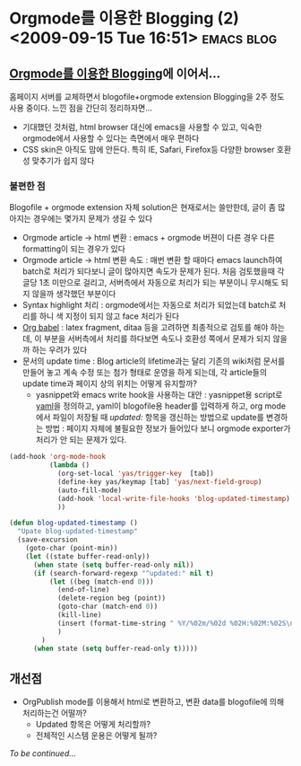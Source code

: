 * Orgmode를 이용한 Blogging (2)<2009-09-15 Tue 16:51> 								 :emacs:blog:

** [[/blog/bloggingwithorgmode][Orgmode를 이용한 Blogging]]에 이어서...

홈페이지 서버를 교체하면서 blogofile+orgmode extension Blogging을 2주 정도 사용 중이다. 
느낀 점을 간단히 정리하자면...

- 기대했던 것처럼, html browser 대신에 emacs을 사용할 수 있고, 익숙한 orgmode에서 사용할 수 있다는
  측면에서 매우 편하다
- CSS skin은 아직도 맘에 안든다. 특히 IE, Safari, Firefox등 다양한 browser 호환성 맞추기가 
  쉽지 않다

*** 불편한 점

Blogofile + orgmode extension 자체 solution은 현재로서는 쓸만한데, 글이 좀 많아지는 경우에는
몇가지 문제가 생길 수 있다 

- Orgmode article -> html 변환 : emacs + orgmode 버젼이 다른 경우 다른 formatting이 되는 경우가 있다
- Orgmode article -> html 변환 속도 : 매번 변환 할 때마다 emacs launch하여 batch로 처리가 되다보니
  글이 많아지면 속도가 문제가 된다. 처음 검토했을때 각 글당 1초 미만으로 걸리고, 서버측에서
  자동으로 처리가 되는 부분이니 무시해도 되지 않을까 생각했던 부분이다
- Syntax highlight 처리 : orgmode에서는 자동으로 처리가 되었는데 batch로 처리를 하니 색 지정이
  되지 않고 face 처리가 된다 
- [[http://orgmode.org/worg/org-contrib/babel/org-babel.php][Org babel]] : latex fragment, ditaa 등을 고려하면 최종적으로 검토를 해야 하는데, 이 부분을
  서버측에서 처리를 하다보면 속도나 호환성 쪽에서 문제가 되지 않을까 하는 우려가 있다
- 문서의 update time : Blog article의 lifetime과는 달리 기존의 wiki처럼 문서를 만들어 놓고 계속
  수정 또는 첨가 형태로 운영을 하게 되는데, 각 article들의 update time과 페이지 상의 위치는 어떻게
  유지할까?
  - yasnippet와 emacs write hook을 사용하는 대안 :
	yasnippet용 script로 [[http://github.com/jmjeong/my-dot-emacs/blob/master/snippets/org-mode/yaml][yaml]]을 정의하고, yaml이 blogofile용 header를 입력하게 하고, org mode에서
	파일이 저장될 때 /updated:/ 항목을 갱신하는 방법으로 update를 변경하는 방법 : 페이지 자체에
	불필요한 정보가 들어있다 보니 orgmode exporter가 처리가 안 되는 문제가 있다. 
#+BEGIN_SRC emacs-lisp
      (add-hook 'org-mode-hook
                (lambda ()
                  (org-set-local 'yas/trigger-key  [tab])
                  (define-key yas/keymap [tab] 'yas/next-field-group)
                  (auto-fill-mode)
                  (add-hook 'local-write-file-hooks 'blog-updated-timestamp)
                  ))
      
      (defun blog-updated-timestamp ()
        "Upate blog-updated-timestamp"
        (save-excursion
          (goto-char (point-min))
          (let ((state buffer-read-only))
            (when state (setq buffer-read-only nil))
            (if (search-forward-regexp "^updated:" nil t)
                (let ((beg (match-end 0)))
                  (end-of-line)
                  (delete-region beg (point))
                  (goto-char (match-end 0))
                  (kill-line)
                  (insert (format-time-string " %Y/%02m/%02d %02H:%02M:%02S\n" (current-time)))
                  )
              )
            (when state (setq buffer-read-only t)))))
#+END_SRC

** 개선점

+ OrgPublish mode를 이용해서 html로 변환하고, 변환 data를 blogofile에 의해 처리하는건 어떨까?
  + Updated 항목은 어떻게 처리할까?
  + 전체적인 시스템 운용은 어떻게 될까?

/To be continued.../
